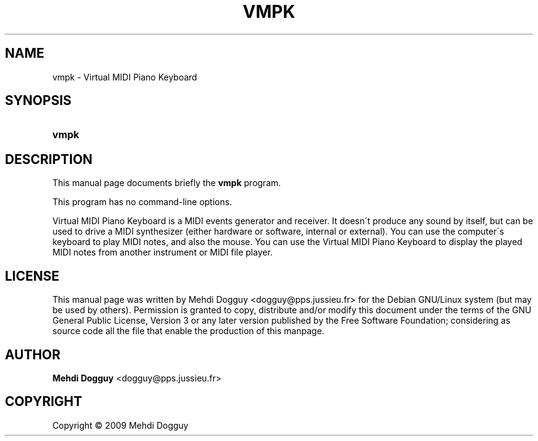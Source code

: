 .\"     Title: vmpk
.\"    Author: Mehdi Dogguy <dogguy@pps.jussieu.fr>
.\" Generator: DocBook XSL Stylesheets v1.73.1 <http://docbook.sf.net/>
.\"      Date: June 7, 2009
.\"    Manual: User Commands
.\"    Source: vmpk
.\"
.TH "VMPK" "1" "June 7, 2009" "vmpk" "User Commands"
.\" disable hyphenation
.nh
.\" disable justification (adjust text to left margin only)
.ad l
.SH "NAME"
vmpk - Virtual MIDI Piano Keyboard
.SH "SYNOPSIS"
.HP 5
\fBvmpk\fR
.SH "DESCRIPTION"
.PP
This manual page documents briefly the
\fBvmpk\fR
program\.
.PP
This program has no command\-line options\.
.PP
Virtual MIDI Piano Keyboard is a MIDI events generator and receiver\. It doesn\'t produce any sound by itself, but can be used to drive a MIDI synthesizer (either hardware or software, internal or external)\. You can use the computer\'s keyboard to play MIDI notes, and also the mouse\. You can use the Virtual MIDI Piano Keyboard to display the played MIDI notes from another instrument or MIDI file player\.
.SH "LICENSE"
.PP
This manual page was written by
Mehdi Dogguy
<dogguy@pps\.jussieu\.fr>
for the Debian GNU/Linux system (but may be used by others)\. Permission is granted to copy, distribute and/or modify this document under the terms of the
GNU
General Public License, Version 3 or any later version published by the Free Software Foundation; considering as source code all the file that enable the production of this manpage\.
.SH "AUTHOR"
.PP
\fBMehdi Dogguy\fR <\&dogguy@pps\.jussieu\.fr\&>
.sp -1n
.IP "" 4

.SH "COPYRIGHT"
Copyright \(co 2009 Mehdi Dogguy
.br
